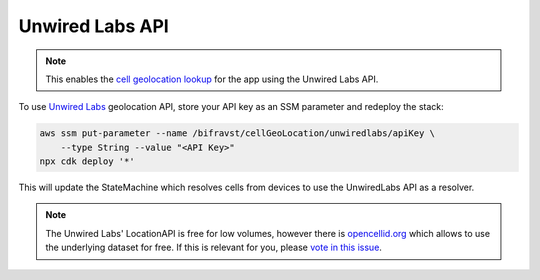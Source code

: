 ================================================================================
Unwired Labs API
================================================================================

.. note::

    This enables the `cell geolocation lookup <../app/CellGeolocation.html>`_
    for the app using the Unwired Labs API.

To use `Unwired Labs`_ geolocation API,
store your API key as an SSM parameter and redeploy the stack:

.. code-block:: bash

    aws ssm put-parameter --name /bifravst/cellGeoLocation/unwiredlabs/apiKey \
        --type String --value "<API Key>"
    npx cdk deploy '*'

This will update the StateMachine which resolves cells from devices to
use the UnwiredLabs API as a resolver.

.. note::

    The Unwired Labs' LocationAPI is free for low volumes,
    however there is `opencellid.org <https://opencellid.org/>`_ which
    allows to use the underlying dataset for free. If this is relevant
    for you, please `vote in this
    issue <https://github.com/bifravst/aws/issues/120>`_.

.. _Unwired Labs: https://unwiredlabs.com/